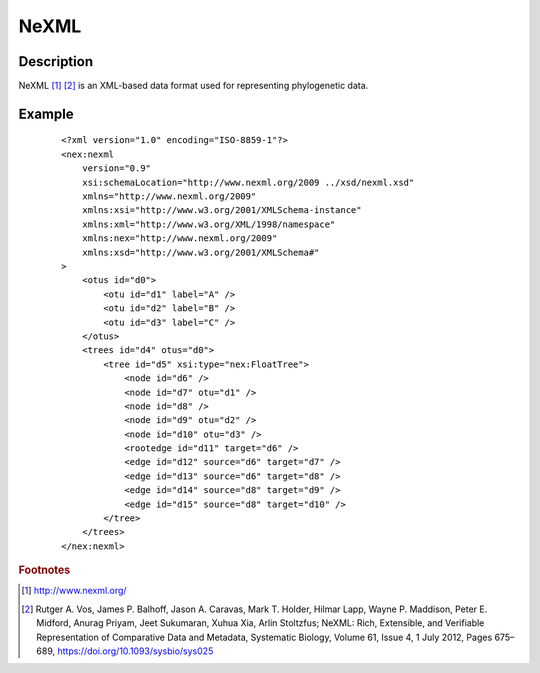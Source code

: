 =====
NeXML
=====

Description
===========

NeXML [#f1]_ [#f2]_ is an XML-based data format used for representing phylogenetic
data.

Example
=======

 ::

    <?xml version="1.0" encoding="ISO-8859-1"?>
    <nex:nexml
        version="0.9"
        xsi:schemaLocation="http://www.nexml.org/2009 ../xsd/nexml.xsd"
        xmlns="http://www.nexml.org/2009"
        xmlns:xsi="http://www.w3.org/2001/XMLSchema-instance"
        xmlns:xml="http://www.w3.org/XML/1998/namespace"
        xmlns:nex="http://www.nexml.org/2009"
        xmlns:xsd="http://www.w3.org/2001/XMLSchema#"
    >
        <otus id="d0">
            <otu id="d1" label="A" />
            <otu id="d2" label="B" />
            <otu id="d3" label="C" />
        </otus>
        <trees id="d4" otus="d0">
            <tree id="d5" xsi:type="nex:FloatTree">
                <node id="d6" />
                <node id="d7" otu="d1" />
                <node id="d8" />
                <node id="d9" otu="d2" />
                <node id="d10" otu="d3" />
                <rootedge id="d11" target="d6" />
                <edge id="d12" source="d6" target="d7" />
                <edge id="d13" source="d6" target="d8" />
                <edge id="d14" source="d8" target="d9" />
                <edge id="d15" source="d8" target="d10" />
            </tree>
        </trees>
    </nex:nexml>

.. rubric :: Footnotes

.. [#f1] http://www.nexml.org/
.. [#f2] Rutger A. Vos, James P. Balhoff, Jason A. Caravas, Mark T. Holder,
           Hilmar Lapp, Wayne P. Maddison, Peter E. Midford, Anurag Priyam,
           Jeet Sukumaran, Xuhua Xia, Arlin Stoltzfus; NeXML: Rich, Extensible,
           and Verifiable Representation of Comparative Data and Metadata,
           Systematic Biology, Volume 61, Issue 4, 1 July 2012, Pages 675–689,
           https://doi.org/10.1093/sysbio/sys025
